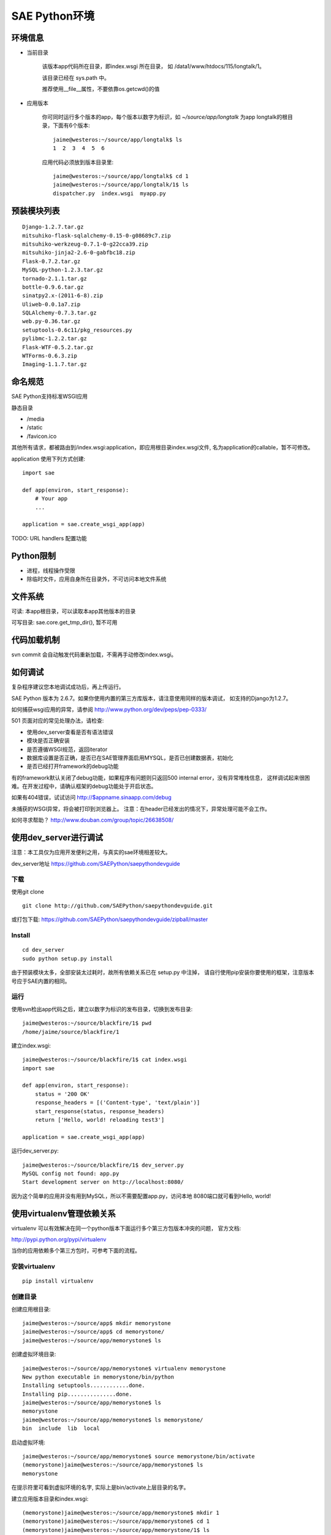 SAE Python环境
=======================

环境信息
----------

* 当前目录
  
    该版本app代码所在目录，即index.wsgi 所在目录， 如 /data1/www/htdocs/115/longtalk/1。

    该目录已经在 sys.path 中。

    推荐使用__file__属性，不要依靠os.getcwd()的值

* 应用版本

    你可同时运行多个版本的app，每个版本以数字为标识，如 `~/source/app/longtalk` 为app longtalk的根目录，下面有6个版本::

        jaime@westeros:~/source/app/longtalk$ ls
        1  2  3  4  5  6

    应用代码必须放到版本目录里::

        jaime@westeros:~/source/app/longtalk$ cd 1
        jaime@westeros:~/source/app/longtalk/1$ ls
        dispatcher.py  index.wsgi  myapp.py


预装模块列表
---------------------
::

    Django-1.2.7.tar.gz
    mitsuhiko-flask-sqlalchemy-0.15-0-g08689c7.zip
    mitsuhiko-werkzeug-0.7.1-0-g22cca39.zip
    mitsuhiko-jinja2-2.6-0-gabfbc18.zip
    Flask-0.7.2.tar.gz
    MySQL-python-1.2.3.tar.gz
    tornado-2.1.1.tar.gz
    bottle-0.9.6.tar.gz
    sinatpy2.x-(2011-6-8).zip
    Uliweb-0.0.1a7.zip
    SQLAlchemy-0.7.3.tar.gz
    web.py-0.36.tar.gz
    setuptools-0.6c11/pkg_resources.py
    pylibmc-1.2.2.tar.gz
    Flask-WTF-0.5.2.tar.gz
    WTForms-0.6.3.zip
    Imaging-1.1.7.tar.gz


命名规范
----------------
SAE Python支持标准WSGI应用

静态目录

* /media
* /static
* /favicon.ico

其他所有请求，都被路由到/index.wsgi:application，即应用根目录index.wsgi文件,
名为application的callable，暂不可修改。

application 使用下列方式创建::

    import sae

    def app(environ, start_response):
        # Your app
        ...

    application = sae.create_wsgi_app(app)


TODO: URL handlers 配置功能


Python限制
-------------------
* 进程，线程操作受限
* 除临时文件，应用自身所在目录外，不可访问本地文件系统


文件系统
--------------
可读: 本app根目录，可以读取本app其他版本的目录

可写目录: sae.core.get_tmp_dir(), 暂不可用


代码加载机制
--------------
svn commit 会自动触发代码重新加载，不需再手动修改index.wsgi。


如何调试
------------
复杂程序建议您本地调试成功后，再上传运行。

SAE Python 版本为 2.6.7。如果你使用内置的第三方库版本，请注意使用同样的版本调试，
如支持的Django为1.2.7。

如何捕获wsgi应用的异常，请参阅 http://www.python.org/dev/peps/pep-0333/

501 页面对应的常见处理办法，请检查:

* 使用dev_server查看是否有语法错误
* 模块是否正确安装
* 是否遵循WSGI规范，返回iterator
* 数据库设置是否正确，是否已在SAE管理界面启用MYSQL，是否已创建数据表，初始化
* 是否已经打开framework的debug功能

有的framework默认关闭了debug功能，如果程序有问题则只返回500 internal error，没有异常堆栈信息，
这样调试起来很困难。在开发过程中，请确认框架的debug功能处于开启状态。

如果有404错误，试试访问  http://$appname.sinaapp.com/debug 

未捕获的WSGI异常，将会被打印到浏览器上。
注意：在header已经发出的情况下，异常处理可能不会工作。

如何寻求帮助？
http://www.douban.com/group/topic/26638508/


使用dev_server进行调试
-------------------------

注意：本工具仅为应用开发便利之用，与真实的sae环境相差较大。

dev_server地址  https://github.com/SAEPython/saepythondevguide

下载
~~~~~~~
使用git clone ::

    git clone http://github.com/SAEPython/saepythondevguide.git

或打包下载: https://github.com/SAEPython/saepythondevguide/zipball/master


Install
~~~~~~~~~~~~
::

    cd dev_server
    sudo python setup.py install

由于预装模块太多，全部安装太过耗时，故所有依赖关系已在 setup.py 中注掉，
请自行使用pip安装你要使用的框架，注意版本号应于SAE内置的相同。


运行
~~~~~~~~~~
使用svn检出app代码之后，建立以数字为标识的发布目录，切换到发布目录::

    jaime@westeros:~/source/blackfire/1$ pwd
    /home/jaime/source/blackfire/1

建立index.wsgi::

    jaime@westeros:~/source/blackfire/1$ cat index.wsgi
    import sae

    def app(environ, start_response):
        status = '200 OK'
        response_headers = [('Content-type', 'text/plain')]
        start_response(status, response_headers)
        return ['Hello, world! reloading test3']

    application = sae.create_wsgi_app(app)

运行dev_server.py::

    jaime@westeros:~/source/blackfire/1$ dev_server.py 
    MySQL config not found: app.py
    Start development server on http://localhost:8080/

因为这个简单的应用并没有用到MySQL，所以不需要配置app.py，访问本地
8080端口就可看到Hello, world!


使用virtualenv管理依赖关系
-------------------------------------------

virtualenv 可以有效解决在同一个python版本下面运行多个第三方包版本冲突的问题，
官方文档:

http://pypi.python.org/pypi/virtualenv

当你的应用依赖多个第三方包时，可参考下面的流程。

安装virtualenv
~~~~~~~~~~~~~~~~~

::
    
    pip install virtualenv


创建目录
~~~~~~~~~~~~~~~

创建应用根目录::

    jaime@westeros:~/source/app$ mkdir memorystone
    jaime@westeros:~/source/app$ cd memorystone/
    jaime@westeros:~/source/app/memorystone$ ls

创建虚拟环境目录::

    jaime@westeros:~/source/app/memorystone$ virtualenv memorystone
    New python executable in memorystone/bin/python
    Installing setuptools............done.
    Installing pip...............done.
    jaime@westeros:~/source/app/memorystone$ ls
    memorystone
    jaime@westeros:~/source/app/memorystone$ ls memorystone/
    bin  include  lib  local

启动虚拟环境::


    jaime@westeros:~/source/app/memorystone$ source memorystone/bin/activate
    (memorystone)jaime@westeros:~/source/app/memorystone$ ls
    memorystone

在提示符里可看到虚拟环境的名字, 实际上是bin/activate上层目录的名字。


建立应用版本目录和index.wsgi::

    (memorystone)jaime@westeros:~/source/app/memorystone$ mkdir 1
    (memorystone)jaime@westeros:~/source/app/memorystone$ cd 1
    (memorystone)jaime@westeros:~/source/app/memorystone/1$ ls
    (memorystone)jaime@westeros:~/source/app/memorystone/1$ touch index.wsgi
    (memorystone)jaime@westeros:~/source/app/memorystone/1$ ls
    index.wsgi
    (memorystone)jaime@westeros:~/source/app/memorystone/1$ 

OK, 编码开始。

安装依赖关系
~~~~~~~~~~~~~~~~~~~

在虚拟环境中，可以像往常一样使用pip。

安装Flask，SAE环境Flask版本为0.7.2，为保持一致，可使用::

    (memorystone)jaime@westeros:~/source/app/memorystone/1$ pip install flask==0.7.2
    Downloading/unpacking flask==0.7.2
      Downloading Flask-0.7.2.tar.gz (469Kb): 469Kb downloaded
      Running setup.py egg_info for package flask
    ....

实际安装位置在::

    (memorystone)jaime@westeros:~/source/app/memorystone$ ls memorystone/lib/python2.7/site-packages/
    easy-install.pth            jinja2                     setuptools-0.6c11-py2.7.egg  Werkzeug-0.8.2-py2.7.egg-info
    flask                       Jinja2-2.6-py2.7.egg-info  setuptools.pth
    Flask-0.7.2-py2.7.egg-info  pip-1.0.2-py2.7.egg        werkzeug

    
安装其他packages::

    (memorystone)jaime@westeros:~/source/app/memorystone/1$ pip install Flask Flask-Cache Flask-SQLAlchemy Flask-Principal Flask-WTF Flask-Mail Flask-Script Flask-Babel Flask-Themes markdown blinker
    Requirement already satisfied (use --upgrade to upgrade): Flask in /home/chenz/source/app/memorystone/memorystone/lib/python2.7/site-packages
    Downloading/unpacking Flask-Cache
   ...


看看装了些什么::

    (memorystone)jaime@westeros:~/source/app/memorystone/1$ pip freeze
    Babel==0.9.6
    Flask==0.7.2
    Flask-Babel==0.8
    Flask-Cache==0.4.0
    Flask-Mail==0.6.1
    Flask-Principal==0.2
    Flask-SQLAlchemy==0.15
    Flask-Script==0.3.1
    Flask-Themes==0.1.3
    Flask-WTF==0.5.2
    Jinja2==2.6
    Markdown==2.1.0
    SQLAlchemy==0.7.4
    WTForms==0.6.3
    Werkzeug==0.8.2
    argparse==1.2.1
    blinker==1.2
    chardet==1.0.1
    lamson==1.1
    lockfile==0.9.1
    mock==0.7.2
    nose==1.1.2
    python-daemon==1.6
    pytz==2011n
    speaklater==1.2
    wsgiref==0.1.2

    (memorystone)jaime@westeros:~/source/app/memorystone/1$ ls ../memorystone/lib/python2.7/site-packages/
    argparse-1.2.1-py2.7.egg-info      Flask_Principal-0.2-py2.7.egg-info     mock.pyc
    argparse.py                        Flask_Principal-0.2-py2.7-nspkg.pth    nose
    argparse.pyc                       Flask_Script-0.3.1-py2.7.egg-info      nose-1.1.2-py2.7.egg-info
    babel                              Flask_Script-0.3.1-py2.7-nspkg.pth     pip-1.0.2-py2.7.egg
    Babel-0.9.6-py2.7.egg-info         Flask_SQLAlchemy-0.15-py2.7.egg-info   python_daemon-1.6-py2.7.egg-info
    blinker                            Flask_SQLAlchemy-0.15-py2.7-nspkg.pth  pytz
    blinker-1.2-py2.7.egg-info         Flask_Themes-0.1.3-py2.7.egg-info      pytz-2011n-py2.7.egg-info
    ....

导出依赖关系到代码目录
~~~~~~~~~~~~~~~~~~~~~~~~~~~~~~

写完代码后，可使用dev_server进行调试。如何使用dev_server，请参阅上节。

如果没什么问题，可使用pip导出依赖关系::

    (memorystone)jaime@westeros:~/source/app/memorystone/1$ pip freeze > requirements.txt
    (memorystone)jaime@westeros:~/source/app/memorystone/1$ pip freeze > requirements.sae.txt
    (memorystone)jaime@westeros:~/source/app/memorystone/1$ vi requirements.sae.txt 
    (memorystone)jaime@westeros:~/source/app/memorystone/1$ diff requirements.txt requirements.sae.txt 
    2d1
    < Flask==0.7.2
    11d9
    < Jinja2==2.6
    13,15d10
    < SQLAlchemy==0.7.4
    < WTForms==0.6.3
    < Werkzeug==0.8.2
    26d20
    < wsgiref==0.1.2

flask, jinja2, wtforms等SAE已内置，所以不需要再上传，故从requirements.sae.txt中去除。

使用dev_server/bundle_local.py工具，将所有requirements.sae.txt中列出的包，根据其top_levels.txt信息，导出到本地目录::

    (memorystone)jaime@westeros:~/source/app/memorystone/1$ ls
    index.wsgi  requirements.local.txt  requirements.sae.txt  requirements.txt
    (memorystone)jaime@westeros:~/source/app/memorystone/1$ ~/source/saepythondevguide/dev_server/bundle_local.py -r requirements.sae.txt 
    (memorystone)jaime@westeros:~/source/app/memorystone/1$ ls 
    index.wsgi  requirements.local.txt  requirements.sae.txt  requirements.txt  virtualenv.bundle

多出了一个 virtualenv.bundle 目录，所有的包都在这里了::

    (memorystone)jaime@westeros:~/source/app/memorystone/1$ ls virtualenv.bundle/
    argparse.py  blinker  daemon    lamson    markdown  nose  requirements.txt
    babel        chardet  flaskext  lockfile  mock.py   pytz  speaklater.py
    (memorystone)jaime@westeros:~/source/app/memorystone/1$ cat requirements.sae.txt 
    Babel==0.9.6
    Flask-Babel==0.8
    Flask-Cache==0.4.0
    Flask-Mail==0.6.1
    Flask-Principal==0.2
    Flask-SQLAlchemy==0.15
    Flask-Script==0.3.1
    Flask-Themes==0.1.3
    Flask-WTF==0.5.2
    Markdown==2.1.0
    argparse==1.2.1
    blinker==1.2
    chardet==1.0.1
    lamson==1.1
    lockfile==0.9.1
    mock==0.7.2
    nose==1.1.2
    python-daemon==1.6
    pytz==2011n
    speaklater==1.2

上传到SAE
~~~~~~~~~~~~~~~

你可以把virtualenv.bundle目录直接添加到svn。

如果文件太多，推荐压缩后再添加上传::

    (memorystone)jaime@westeros:~/source/app/memorystone/1$ cd virtualenv.bundle/
    (memorystone)jaime@westeros:~/source/app/memorystone/1/virtualenv.bundle$ zip -r ../virtualenv.bundle.zip .
      adding: lamson/ (stored 0%)
      adding: lamson/queue.py (deflated 64%)
      adding: lamson/utils.py (deflated 61%)
      adding: lamson/server.py (deflated 66%)
      ....  

    (memorystone)jaime@westeros:~/source/app/memorystone/1/virtualenv.bundle$ cd ../
    (memorystone)jaime@westeros:~/source/app/memorystone/1$ ls
    index.wsgi              requirements.sae.txt  virtualenv.bundle
    requirements.local.txt  requirements.txt      virtualenv.bundle.zip
    (memorystone)jaime@westeros:~/source/app/memorystone/1$

注意: 

- 有些包是not-zip-safe的，可能不工作，有待验证。

- 含有c扩展的package不能工作


不管是目录，还是zip，都需要在index.wsgi的最前面，导入任何模块之前，添加到sys.path中才起作用::

    import os
    import sys

    app_root = os.path.dirname(__file__)

    # 两者取其一
    sys.path.insert(0, os.path.join(app_root, 'virtualenv.bundle'))
    sys.path.insert(0, os.path.join(app_root, 'virtualenv.bundle.zip'))


使用saecloud部署应用
-----------------------------------

saecloud是一个简单的命令行部署工具。它分离了代码部署和代码托管，使你可以选择习惯使用的vcs工具，同时还能够快速部署本地app目录到SAE服务器上。

使用svn的代码目录结构::

    jaime@westeros:~/source/app/memorystone$ ls 
    1  2
    jaime@westeros:~/source/app/memorystone$ ls 1
    index.wsgi
    jaime@westeros:~/source/app/memorystone$ ls 2
    index.wsgi
    jaime@westeros:~/source/app/memorystone$ ls -a

该app根目录下面有两个子目录，分别对应于两个app版本，颇为麻烦。

使用saecloud deploy::

    jaime@westeros:~/source/app/memorystone$ ls
    index.wsgi
    jaime@westeros:~/source/app/memorystone$

不再需要数字格式的版本目录了。


安装
~~~~~~

 ::

    jaime@westeros:~/saepythondevguide/dev_server$ sudo python setup.py install
    [sudo] password for jaime: 
    running install
    ....
    jaime@westeros:~/saepythondevguide/dev_server$ saecloud version
    SAE command line v0.0.1
    jaime@westeros:~/saepythondevguide/dev_server$ 

导出已有应用代码
~~~~~~~~~~~~~~~~~~~~~~

帮助信息::

    jaime@westeros:~/source/app$ saecloud 
    usage: saecloud [-h] {version,export,deploy} ...

    positional arguments:
      {version,export,deploy}
                            sub commands
        export              export source code to local directory
        deploy              deploy source directory to SAE
        version             show version info

    optional arguments:
      -h, --help            show this help message and exit
    jaime@westeros:~/source/app$ 

导出memorystone应用版本2到本地目录::

    jaime@westeros:~/source/app$ saecloud export memorystone 2 --username fooxxx@gmail.com --password barxxx
    Exporting to memorystone
    jaime@westeros:~/source/app$ cd memorystone
    jaime@westeros:~/source/app/memorystone$ ls
    index.wsgi
    jaime@westeros:~/source/app/memorystone$

第一个参数为应用名字，第二个参数为版本，可选，默认为版本1。

第一次使用时，请指定你的代码访问帐号信息：username 安全邮箱, password。之后的命令不用在输入此信息。


部署新代码
~~~~~~~~~~~~~~~~~~~

新建config.yaml::

    jaime@westeros:~/source/app/memorystone$ vi config.yaml
    jaime@westeros:~/source/app/memorystone$ cat config.yaml 
    name: memorystone
    version: 2
    jaime@westeros:~/source/app/memorystone$ ls
    config.yaml  index.wsgi

saecloud从config.yaml文件获得信息，判断将要把代码部署到哪个应用的哪个版本。

修改一下index.wsgi，然后运行 saecloud deploy::

    jaime@westeros:~/source/app/memorystone$ saecloud deploy 
    Deploying http://2.memorystone.sinaapp.com
    Updating cache
    Finding changes
    Pushing to server...  done
    jaime@westeros:~/source/app/memorystone$ 

That's it.

saecloud deploy命令接受一个可选参数: app代码所在路径，默认为当前目录'.'。
--username, --password同export命令。

修改一下config.yaml，部署到一个新版本3::

    jaime@westeros:~/source/app/memorystone$ vi config.yaml 
    jaime@westeros:~/source/app/memorystone$ saecloud deploy 
    Deploying http://3.memorystone.sinaapp.com
    Updating cache
    Finding changes
    Pushing to server...  done
    jaime@westeros:~/source/app/memorystone$ cat config.yaml 
    name: memorystone
    version: 3
    jaime@westeros:~/source/app/memorystone$ 


注意:

- 删除应用版本目前仍然只能在前端管理界面中操作。

.. warning::

    cron中的配置 schedule: \*/5 * * * * 目前无法识别，会报语法错误

saecloud和git workflow
~~~~~~~~~~~~~~~~~~~~~~~~~~~~
::

    jaime@westeros:~/source/app$ rm -rf memorystone
    jaime@westeros:~/source/app$ saecloud export memorystone 2
    Exporting to memorystone
    jaime@westeros:~/source/app$ cd memorystone
    jaime@westeros:~/source/app/memorystone$ ls
    config.yaml  index.wsgi
    jaime@westeros:~/source/app/memorystone$ git init
    Initialized empty Git repository in /home/jaime/source/app/memorystone/.git/
    jaime@westeros:~/source/app/memorystone$ git add .
    jaime@westeros:~/source/app/memorystone$ git ci -am "Testing saecloud"
    [master (root-commit) fe7131e] Testing saecloud
     2 files changed, 11 insertions(+), 0 deletions(-)
     create mode 100644 config.yaml
     create mode 100644 index.wsgi
    jaime@westeros:~/source/app/memorystone$ git branch
    * master


    jaime@westeros:~/source/app/memorystone$ git co -b v3
    Switched to a new branch 'v3'
    jaime@westeros:~/source/app/memorystone$ git branch
      master
    * v3
    jaime@westeros:~/source/app/memorystone$ git st
    # On branch v3
    nothing to commit (working directory clean)
    jaime@westeros:~/source/app/memorystone$ vi config.yaml 
    jaime@westeros:~/source/app/memorystone$ vi index.wsgi 
    jaime@westeros:~/source/app/memorystone$ git df
    diff --git a/config.yaml b/config.yaml
    index 658ce65..c645699 100644
    --- a/config.yaml
    +++ b/config.yaml
    @@ -1,2 +1,2 @@
     name: memorystone
    -version: 2
    +version: 3
    diff --git a/index.wsgi b/index.wsgi
    index d2df150..7157797 100644
    --- a/index.wsgi
    +++ b/index.wsgi
    @@ -4,6 +4,6 @@ def app(environ, start_response):
         status = '200 OK'
         response_headers = [('Content-type', 'text/plain')]
         start_response(status, response_headers)
    -    return ['Hello, world! saecloud deploy']
    +    return ['Hello, world! -v3']
     
     application = sae.create_wsgi_app(app)
    jaime@westeros:~/source/app/memorystone$ git ci -am "Fix on v3"
    [v3 a6e6c65] Fix on v3
     2 files changed, 2 insertions(+), 2 deletions(-)
    jaime@westeros:~/source/app/memorystone$ saecloud deploy
    Deploying http://3.memorystone.sinaapp.com
    Updating cache
    Finding changes
    Pushing to server...  done


    jaime@westeros:~/source/app/memorystone$ git branch
      master
    * v3
    jaime@westeros:~/source/app/memorystone$ git co master
    Switched to branch 'master'
    jaime@westeros:~/source/app/memorystone$ vi index.wsgi 
    jaime@westeros:~/source/app/memorystone$ git df
    diff --git a/index.wsgi b/index.wsgi
    index d2df150..5704e33 100644
    --- a/index.wsgi
    +++ b/index.wsgi
    @@ -4,6 +4,6 @@ def app(environ, start_response):
         status = '200 OK'
         response_headers = [('Content-type', 'text/plain')]
         start_response(status, response_headers)
    -    return ['Hello, world! saecloud deploy']
    +    return ['Hello, world! -v2']
     
     application = sae.create_wsgi_app(app)
    jaime@westeros:~/source/app/memorystone$ git ci -am "Fix on v2"
    [master c6a90a4] Fix on v2
     1 files changed, 1 insertions(+), 1 deletions(-)
    jaime@westeros:~/source/app/memorystone$ saecloud deploy
    Deploying http://2.memorystone.sinaapp.com
    Updating cache
    Finding changes
    Pushing to server...  done
    jaime@westeros:~/source/app/memorystone$ git branch
    * master
      v3
    jaime@westeros:~/source/app/memorystone$ saecloud deploy
    Deploying http://2.memorystone.sinaapp.com
    Updating cache
    Finding changes
    No changes found
    jaime@westeros:~/source/app/memorystone$


注意:

- 如果代码量较大，则上传时间较慢，请耐心等待

- 不推荐混合使用saecloud deploy和svn
  
  虽然saecloud deploy部署之前会自动更新代码，但是如果有代码冲突则会导致本地状态不一致。

  解决办法为删除本地cache目录::
    
    rm -rf ~/.saecloud

- saecloud deploy 分离了部署和代码管理，导致用户不能像原来的svn方式那样，在不同机器之间共享代码版本历史。
  请使用你的vcs工具在不同机器之间同步代码。


